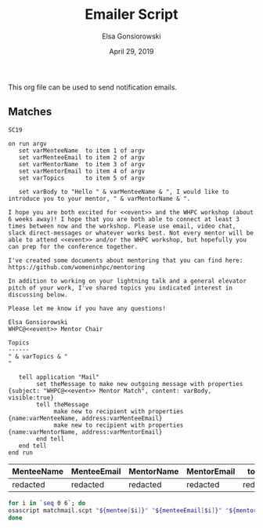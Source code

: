 #+title:  Emailer Script
#+author: Elsa Gonsiorowski
#+date:   April 29, 2019

This org file can be used to send notification emails.

** Matches

#+NAME: event
#+BEGIN_SRC text
SC19
#+END_SRC


#+NAME: matchmail
#+BEGIN_SRC apples :tangle matchmail.scpt :noweb yes
on run argv
   set varMenteeName  to item 1 of argv
   set varMenteeEmail to item 2 of argv
   set varMentorName  to item 3 of argv
   set varMentorEmail to item 4 of argv
   set varTopics      to item 5 of argv

   set varBody to "Hello " & varMenteeName & ", I would like to introduce you to your mentor, " & varMentorName & ".

I hope you are both excited for <<event>> and the WHPC workshop (about 6 weeks away)! I hope that you are both able to connect at least 3 times between now and the workshop. Please use email, video chat, slack direct-messages or whatever works best. Not every mentor will be able to attend <<event>> and/or the WHPC workshop, but hopefully you can prep for the conference together.

I've created some documents about mentoring that you can find here: https://github.com/womeninhpc/mentoring

In addition to working on your lightning talk and a general elevator pitch of your work, I've shared topics you indicated interest in discussing below.

Please let me know if you have any questions!

Elsa Gonsiorowski
WHPC@<<event>> Mentor Chair

Topics
------
" & varTopics & "
"

   tell application "Mail"
        set theMessage to make new outgoing message with properties {subject: "WHPC@<<event>> Mentor Match", content: varBody, visible:true}
        tell theMessage
             make new to recipient with properties {name:varMenteeName, address:varMenteeEmail}
             make new to recipient with properties {name:varMentorName, address:varMentorEmail}
        end tell
   end tell
end run
#+END_SRC

#+NAME: m
| MenteeName | MenteeEmail | MentorName | MentorEmail | topics   |
|------------+-------------+------------+-------------+----------|
| redacted   | redacted    | redacted   | redacted    | redacted |

#+BEGIN_SRC bash :var mentee=m[,0] menteeEmail=m[,1] mentor=m[,2] mentorEmail=m[,3] topics=m[,4]
for i in `seq 0 6`; do
osascript matchmail.scpt "${mentee[$i]}" "${menteeEmail[$i]}" "${mentor[$i]}" "${mentorEmail[$i]}" "${topics[$i]}"
done
#+END_SRC
